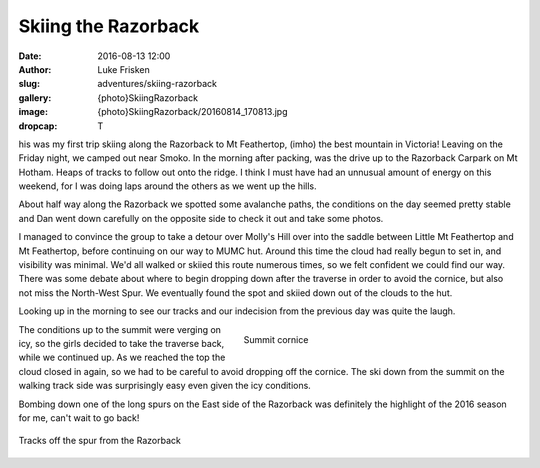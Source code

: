 Skiing the Razorback
====================

:date: 2016-08-13 12:00
:author: Luke Frisken
:slug: adventures/skiing-razorback
:gallery: {photo}SkiingRazorback
:image: {photo}SkiingRazorback/20160814_170813.jpg
:dropcap: T

his was my first trip skiing along the Razorback to Mt Feathertop, (imho) the best mountain in Victoria!
Leaving on the Friday night, we camped out near Smoko. In the morning after packing, was the drive up to
the Razorback Carpark on Mt Hotham. Heaps of tracks to follow out onto the ridge. I think I must have
had an unnusual amount of energy on this weekend, for I was doing laps around the others as we
went up the hills.

About half way along the Razorback we spotted some avalanche paths, the conditions on the day seemed pretty stable
and Dan went down carefully on the opposite side to check it out and take some photos.

I managed to convince the group to take a detour over Molly's Hill over into the saddle between Little Mt Feathertop
and Mt Feathertop, before continuing on our way to MUMC hut. Around this time the cloud had really begun to
set in, and visibility was minimal. We'd all walked or skiied this route numerous times, so we felt
confident we could find our way. There was some debate about where to begin dropping down
after the traverse in order to avoid the cornice, but also not miss the North-West Spur. We eventually
found the spot and skiied down out of the clouds to the hut.

Looking up in the morning to see our tracks and our indecision from the previous day was quite the laugh.

.. figure:: {photo}SkiingRazorback/20160814_132014.jpg
	:align: right
	:figwidth: 50%

	Summit cornice

The conditions up to the summit were verging on icy, so the girls decided to take the traverse back, while we
continued up. As we reached the top the cloud closed in again, so we had to be careful to 
avoid dropping off the cornice. The ski down from the summit on the walking track side was surprisingly
easy even given the icy conditions.

Bombing down one of the long spurs on the East side of the Razorback was definitely the highlight of the 2016
season for me, can't wait to go back!


.. figure:: {photo}SkiingRazorback/20160814_153218.jpg
	:align: center

	Tracks off the spur from the Razorback

